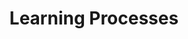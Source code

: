 :PROPERTIES:
:ID:       1216dc40-fe3e-4ce8-9f4c-2e41ca599db8
:END:
#+title: Learning Processes

#+HUGO_AUTO_SET_LASTMOD: t
#+hugo_base_dir: ~/BrainDump/

#+hugo_section: notes

#+HUGO_TAGS: placeholder

#+BIBLIOGRAPHY: ~/Org/zotero_refs.bib
#+OPTIONS: num:nil ^:{} toc:nil
